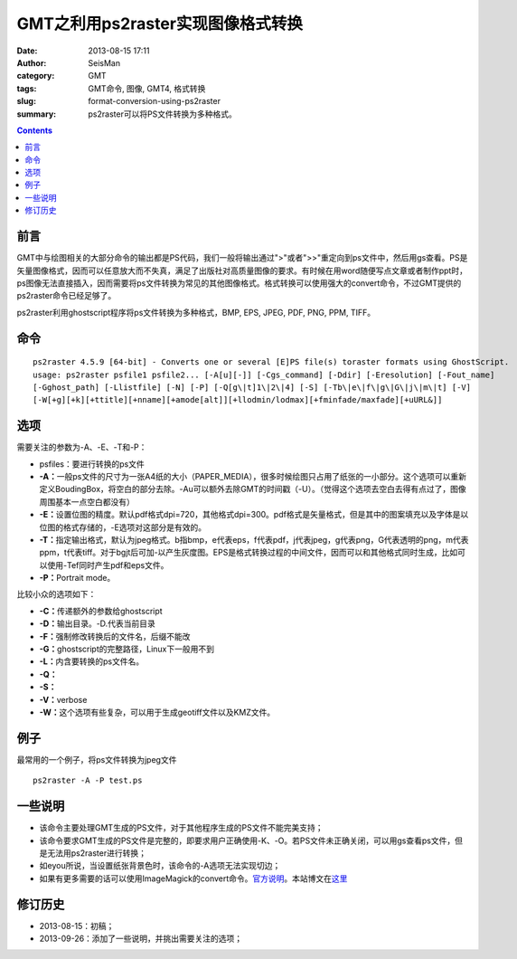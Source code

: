 GMT之利用ps2raster实现图像格式转换
##################################

:date: 2013-08-15 17:11
:author: SeisMan
:category: GMT
:tags: GMT命令, 图像, GMT4, 格式转换
:slug: format-conversion-using-ps2raster
:summary: ps2raster可以将PS文件转换为多种格式。

.. contents::

前言
====

GMT中与绘图相关的大部分命令的输出都是PS代码，我们一般将输出通过">"或者">>"重定向到ps文件中，然后用gs查看。PS是矢量图像格式，因而可以任意放大而不失真，满足了出版社对高质量图像的要求。有时候在用word随便写点文章或者制作ppt时，ps图像无法直接插入，因而需要将ps文件转换为常见的其他图像格式。格式转换可以使用强大的convert命令，不过GMT提供的ps2raster命令已经足够了。

ps2raster利用ghostscript程序将ps文件转换为多种格式，BMP, EPS, JPEG, PDF, PNG, PPM, TIFF。

命令
====

::

 ps2raster 4.5.9 [64-bit] - Converts one or several [E]PS file(s) toraster formats using GhostScript.
 usage: ps2raster psfile1 psfile2... [-A[u][-]] [-Cgs_command] [-Ddir] [-Eresolution] [-Fout_name]
 [-Gghost_path] [-Llistfile] [-N] [-P] [-Q[g\|t]1\|2\|4] [-S] [-Tb\|e\|f\|g\|G\|j\|m\|t] [-V]
 [-W[+g][+k][+ttitle][+nname][+amode[alt]][+llodmin/lodmax][+fminfade/maxfade][+uURL&]]

选项
====

需要关注的参数为-A、-E、-T和-P：

-  psfiles：要进行转换的ps文件
-  **-A：**\ 一般ps文件的尺寸为一张A4纸的大小（PAPER\_MEDIA），很多时候绘图只占用了纸张的一小部分。这个选项可以重新定义BoudingBox，将空白的部分去除。-Au可以额外去除GMT的时间戳（-U）。（觉得这个选项去空白去得有点过了，图像周围基本一点空白都没有）
-  **-E：**\ 设置位图的精度。默认pdf格式dpi=720，其他格式dpi=300。pdf格式是矢量格式，但是其中的图案填充以及字体是以位图的格式存储的，-E选项对这部分是有效的。
-  **-T：**\ 指定输出格式，默认为jpeg格式。b指bmp，e代表eps，f代表pdf，j代表jpeg，g代表png，G代表透明的png，m代表ppm，t代表tiff。对于bgjt后可加-以产生灰度图。EPS是格式转换过程的中间文件，因而可以和其他格式同时生成，比如可以使用-Tef同时产生pdf和eps文件。
-  **-P：**\ Portrait mode。

比较小众的选项如下：

-  **-C：**\ 传递额外的参数给ghostscript
-  **-D：**\ 输出目录。-D.代表当前目录
-  **-F：**\ 强制修改转换后的文件名，后缀不能改
-  **-G：**\ ghostscript的完整路径，Linux下一般用不到
-  **-L：**\ 内含要转换的ps文件名。
-  **-Q：**
-  **-S：**
-  **-V：**\ verbose
-  **-W：**\ 这个选项有些复杂，可以用于生成geotiff文件以及KMZ文件。

例子
====

最常用的一个例子，将ps文件转换为jpeg文件

::

 ps2raster -A -P test.ps

一些说明
========

-  该命令主要处理GMT生成的PS文件，对于其他程序生成的PS文件不能完美支持；
-  该命令要求GMT生成的PS文件是完整的，即要求用户正确使用-K、-O。若PS文件未正确关闭，可以用gs查看ps文件，但是无法用ps2raster进行转换；
-  如eyou所说，当设置纸张背景色时，该命令的-A选项无法实现切边；
-  如果有更多需要的话可以使用ImageMagick的convert命令。\ `官方说明 <http://www.imagemagick.org/script/command-line-options.php>`_\ 。本站博文在\ `这里 <{filename}/GMT/2013-09-27_convert-and-ps2raster.rst>`_

修订历史
========

-  2013-08-15：初稿；
-  2013-09-26：添加了一些说明，并挑出需要关注的选项；
